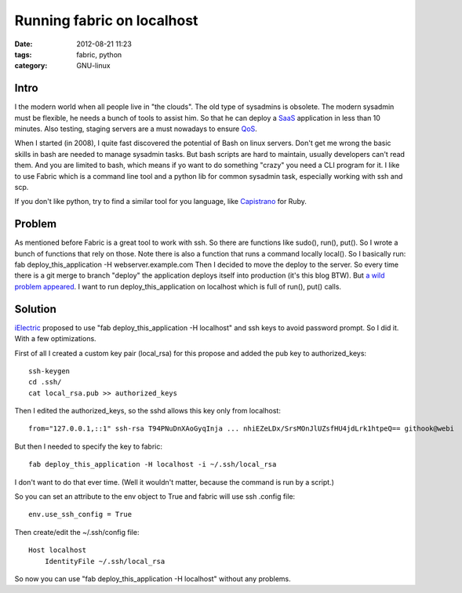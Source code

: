Running fabric on localhost
===========================

:date: 2012-08-21 11:23
:tags: fabric, python
:category: GNU-linux

Intro
+++++

I the modern world when all people live in "the clouds". The old type of sysadmins is obsolete.
The modern sysadmin must be flexible, he needs a bunch of tools to assist him.
So that he can deploy a SaaS_ application in less than 10 minutes. 
Also testing, staging servers are a must nowadays to ensure QoS_.

.. _SaaS: http://en.wikipedia.org/wiki/Software_as_a_service
.. _QoS: http://en.wikipedia.org/wiki/Quality_of_service

When I started (in 2008), I quite fast discovered the potential of Bash on linux servers.
Don't get me wrong the basic skills in bash are needed to manage sysadmin tasks.
But bash scripts are hard to maintain, usually developers can't read them.
And you are limited to bash, which means if yo want to do something "crazy" you need a CLI program for it.
I like to use Fabric which is a command line tool and a python lib for common sysadmin task, especially working with ssh and scp.

If you don't like python, try to find a similar tool for you language, like Capistrano_ for Ruby.

.. _Capistrano: http://en.wikipedia.org/wiki/Capistrano

Problem
+++++++

As mentioned before Fabric is a great tool to work with ssh. So there are functions like sudo(), run(), put().
So I wrote a bunch of functions that rely on those. Note there is also a function that runs a command locally local().
So I basically run: fab deploy_this_application -H webserver.example.com 
Then I decided to move the deploy to the server. So every time there is a git merge to branch "deploy" the application deploys itself into production (it's this blog BTW).
But `a wild problem appeared`__. I want to run deploy_this_application on localhost which is full of run(), put() calls.

.. _meme: http://knowyourmeme.com/memes/a-wild-x-appears-wild-x-appeared

__ meme_

Solution
++++++++

iElectric_ proposed to use "fab deploy_this_application -H localhost" and ssh keys to avoid password prompt. So I did it. With a few optimizations. 

.. _iElectric: http://www.domenkozar.com

First of all I created a custom key pair (local_rsa) for this propose
and added the pub key to authorized_keys:
::

    ssh-keygen 
    cd .ssh/
    cat local_rsa.pub >> authorized_keys

Then I edited the authorized_keys, so the sshd allows this key only from localhost:
::

    from="127.0.0.1,::1" ssh-rsa T94PNuDnXAoGyqInja ... nhiEZeLDx/SrsMOnJlUZsfHU4jdLrk1htpeQ== githook@webi

But then I needed to specify the key to fabric:
::
    
    fab deploy_this_application -H localhost -i ~/.ssh/local_rsa

I don't want to do that ever time. (Well it wouldn't matter, because the command is run by a script.)

So you can set an attribute to the env object to True and fabric will use ssh .config file:
::
    
    env.use_ssh_config = True

Then create/edit the ~/.ssh/config file:
::

    Host localhost
        IdentityFile ~/.ssh/local_rsa


So now you can use "fab deploy_this_application -H localhost" without any problems.
